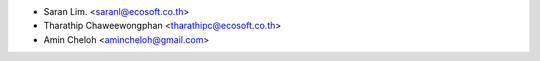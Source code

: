 * Saran Lim. <saranl@ecosoft.co.th>
* Tharathip Chaweewongphan <tharathipc@ecosoft.co.th>
* Amin Cheloh <amincheloh@gmail.com>
